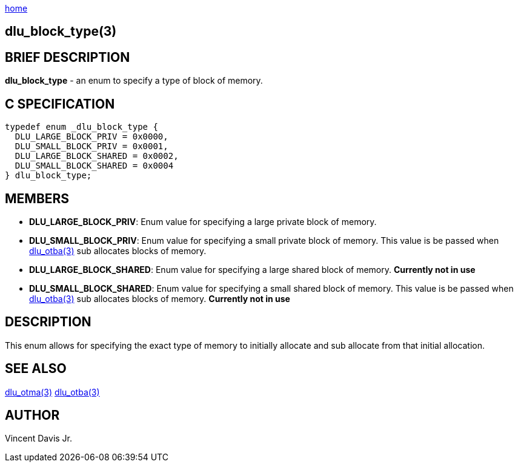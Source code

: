 :stylesheet: rubygems.css
:stylesheet: asciidoctor.css
:stylesheet: asciidoctor.min.css

link:index.html[home]

== dlu_block_type(3)

== BRIEF DESCRIPTION

*dlu_block_type* - an enum to specify a type of block of memory.

== C SPECIFICATION

[source,c]
----
typedef enum _dlu_block_type {
  DLU_LARGE_BLOCK_PRIV = 0x0000,
  DLU_SMALL_BLOCK_PRIV = 0x0001,
  DLU_LARGE_BLOCK_SHARED = 0x0002,
  DLU_SMALL_BLOCK_SHARED = 0x0004
} dlu_block_type;
----

== MEMBERS

* *DLU_LARGE_BLOCK_PRIV*: Enum value for specifying a large private block of memory.
* *DLU_SMALL_BLOCK_PRIV*: Enum value for specifying a small private block of memory. This value is be passed when link:dlu_otba.html[dlu_otba(3)]
sub allocates blocks of memory.
* *DLU_LARGE_BLOCK_SHARED*: Enum value for specifying a large shared block of memory. *Currently not in use*
* *DLU_SMALL_BLOCK_SHARED*: Enum value for specifying a small shared block of memory. This value is be passed when link:dlu_otba.html[dlu_otba(3)]
sub allocates blocks of memory. *Currently not in use*

== DESCRIPTION

This enum allows for specifying the exact type of memory to initially allocate and sub allocate from that initial allocation.

## SEE ALSO

link:dlu_otma.html[dlu_otma(3)]
link:dlu_otba.html[dlu_otba(3)]

## AUTHOR

Vincent Davis Jr.
